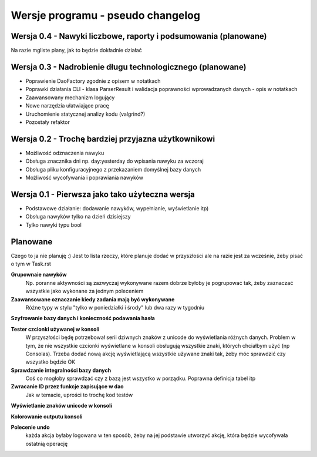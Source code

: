 Wersje programu - pseudo changelog
===============================================================================

Wersja 0.4 - Nawyki liczbowe, raporty i podsumowania (planowane)
*******************************************************************************
Na razie mgliste plany, jak to będzie dokładnie działać

Wersja 0.3 - Nadrobienie długu technologicznego (planowane)
*******************************************************************************
*   Poprawienie DaoFactory zgodnie z opisem w notatkach
*   Poprawki działania CLI - klasa ParserResult i walidacja poprawności
    wprowadzanych danych - opis w notatkach
*   Zaawansowany mechanizm logujący
*   Nowe narzędzia ułatwiające pracę
*   Uruchomienie statycznej analizy kodu (valgrind?)
*   Pozostały refaktor

Wersja 0.2 - Trochę bardziej przyjazna użytkownikowi
*******************************************************************************
*   Możliwość odznaczenia nawyku
*   Obsługa znacznika dni np. day:yesterday do wpisania nawyku za wczoraj
*   Obsługa pliku konfiguracyjnego z przekazaniem domyślnej bazy danych
*   Możliwość wycofywania i poprawiania nawyków

Wersja 0.1 - Pierwsza jako tako użyteczna wersja
*******************************************************************************
*   Podstawowe działanie: dodawanie nawyków, wypełnianie, wyświetlanie itp)
*   Obsługa nawyków tylko na dzień dzisiejszy
*   Tylko nawyki typu bool

Planowane
*******************************************************************************
Czego to ja nie planuję :) Jest to lista rzeczy, które planuje dodać w
przyszłości ale na razie jest za wcześnie, żeby pisać o tym w Task.rst

**Grupownaie nawyków**
    Np. poranne aktywności są zazwyczaj wykonywane razem dobrze byłoby je
    pogrupować tak, żeby zaznaczać wszystkie jako wykonane za jednym poleceniem

**Zaawansowane oznaczanie kiedy zadania mają być wykonywane**
    Różne typy w stylu "tylko w poniedziałki i środy" lub dwa razy w tygodniu

**Szyfrowanie bazy danych i konieczność podawania hasła**

**Tester czcionki używanej w konsoli**
    W przyszłości będę potrzebował serii dziwnych znaków z unicode do
    wyświetlania różnych danych. Problem w tym, że nie wszystkie czcionki
    wyświetlane w konsoli obsługują wszystkie znaki, których chciałbym użyć
    (np Consolas). Trzeba dodać nową akcję wyświetlającą wszystkie używane
    znaki tak, żeby móc sprawdzić czy wszystko będzie OK

**Sprawdzanie integralności bazy danych**
    Coś co mogłoby sprawdzać czy z bazą jest wszystko w
    porządku. Poprawna definicja tabel itp

**Zwracanie ID przez funkcje zapisujące w dao**
    Jak w temacie, uprości to trochę kod testów

**Wyświetlanie znaków unicode w konsoli**

**Kolorowanie outputu konsoli**

**Polecenie undo**
    każda akcja byłaby logowana w ten sposób, żeby na jej podstawie utworzyć
    akcję, która będzie wycofywała ostatnią operację
